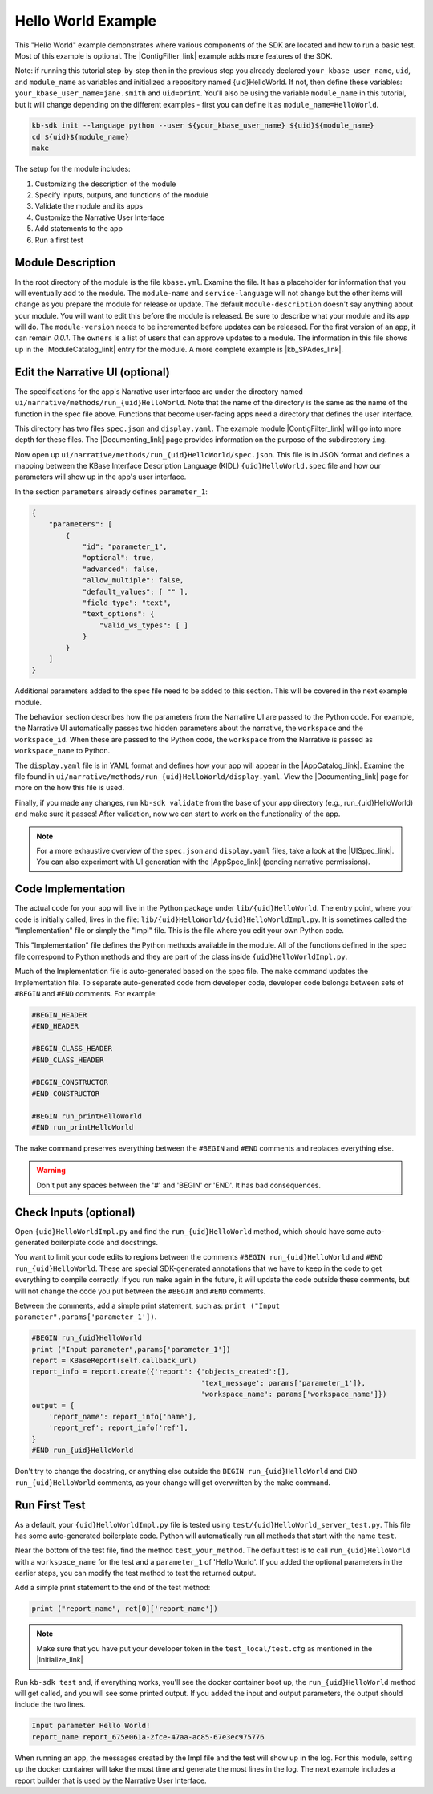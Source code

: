 Hello World Example
========================

This "Hello World" example demonstrates where various components of the SDK are located and how to run a basic test. Most of this example is optional. The |ContigFilter_link| example adds more features of the SDK.

Note: if running this tutorial step-by-step then in the previous step you already declared ``your_kbase_user_name``, ``uid``, and ``module_name`` as variables and initialized a repository named {uid}HelloWorld. If not, then define these variables: ``your_kbase_user_name=jane.smith`` and ``uid=print``. You'll also be using the variable ``module_name`` in this tutorial, but it will change depending on the different examples - first you can define it as ``module_name=HelloWorld``.

.. code-block:: bash

    kb-sdk init --language python --user ${your_kbase_user_name} ${uid}${module_name}
    cd ${uid}${module_name}
    make


The setup for the module includes:

#. Customizing the description of the module
#. Specify inputs, outputs, and functions of the module
#. Validate the module and its apps
#. Customize the Narrative User Interface
#. Add statements to the app
#. Run a first test

Module Description
-------------------------------------------

In the root directory of the module is the file ``kbase.yml``.  Examine the file.
It has a placeholder for information that you will eventually add to the module.
The ``module-name`` and ``service-language`` will not change but the other items will change as
you prepare the module for release or update.
The default ``module-description`` doesn't say anything about your module. You will want to edit this
before the module is released.  Be sure to describe what your module and its app will do.
The ``module-version`` needs to be incremented before updates can be released. For the first version
of an app, it can remain *0.0.1*.
The ``owners`` is a list of users that can approve updates to a module.
The information in this file shows up in the  |ModuleCatalog_link| entry for the module. A more complete example is  |kb_SPAdes_link|.

Edit the Narrative UI (optional)
--------------------------------

The specifications for the app's Narrative user interface are under the directory named
``ui/narrative/methods/run_{uid}HelloWorld``. Note that the name of the directory is the same as
the name of the function in the spec file above. Functions that become user-facing apps need a
directory that defines the user interface.

This directory has two files ``spec.json`` and ``display.yaml``. The example module |ContigFilter_link|
will go into more depth for these files.  The  |Documenting_link| page provides
information on the purpose of the subdirectory ``img``.

Now open up ``ui/narrative/methods/run_{uid}HelloWorld/spec.json``. This file is in JSON format and
defines a mapping between the KBase Interface Description Language (KIDL) ``{uid}HelloWorld.spec`` file and how our parameters will show up in the app's user interface.

In the section ``parameters`` already defines ``parameter_1``:

.. code:: json

    {
        "parameters": [
            {
                "id": "parameter_1",
                "optional": true,
                "advanced": false,
                "allow_multiple": false,
                "default_values": [ "" ],
                "field_type": "text",
                "text_options": {
                    "valid_ws_types": [ ]
                }
            }
        ]
    }

Additional parameters added to the spec file  need to be added to this section. This will be covered
in the next example module.

The ``behavior`` section describes how the parameters from the Narrative UI are passed to the
Python code. For example, the Narrative UI automatically passes two hidden parameters about the
narrative, the ``workspace`` and the ``workspace_id``. When these are passed to the Python code,
the ``workspace`` from the Narrative is passed as ``workspace_name`` to Python.

The ``display.yaml`` file is in YAML format and defines how your app will appear in the |AppCatalog_link|.
Examine the file found in ``ui/narrative/methods/run_{uid}HelloWorld/display.yaml``.
View the |Documenting_link| page for more on the how this file is used.

Finally, if you made any changes, run ``kb-sdk validate`` from the base of your app directory (e.g., run_{uid}HelloWorld) and make sure it passes!
After validation, now we can start to work on the functionality of the app.

.. note::

    For a more exhaustive overview of the ``spec.json`` and ``display.yaml`` files, take a look at
    the |UISpec_link|.  You can also experiment with UI generation
    with the |AppSpec_link| (pending narrative permissions).

Code Implementation
-------------------

The actual code for your app will live in the Python package under ``lib/{uid}HelloWorld``.
The entry point, where your code is initially called, lives in the file: ``lib/{uid}HelloWorld/{uid}HelloWorldImpl.py``.
It is sometimes called the "Implementation" file or simply the "Impl" file.  This is the file where you edit your own Python code.

This "Implementation" file defines the Python methods available in the module. All of the functions
defined in the spec file correspond to Python methods
and they are part of the class inside ``{uid}HelloWorldImpl.py``.

Much of the Implementation file is auto-generated based on the spec file. The ``make`` command updates the Implementation file. To separate auto-generated code from developer code, developer code belongs between sets of ``#BEGIN`` and ``#END`` comments. For example:

.. code-block:: python

        #BEGIN_HEADER
        #END_HEADER

        #BEGIN_CLASS_HEADER
        #END_CLASS_HEADER

        #BEGIN_CONSTRUCTOR
        #END_CONSTRUCTOR

        #BEGIN run_printHelloWorld
        #END run_printHelloWorld

The ``make`` command preserves everything between the ``#BEGIN`` and ``#END`` comments and replaces everything else.

.. warning::

    Don't put any spaces between the '#' and 'BEGIN' or 'END'. It has bad consequences.

Check Inputs (optional)
-----------------------

Open ``{uid}HelloWorldImpl.py`` and find the ``run_{uid}HelloWorld`` method, which should have some auto-generated boilerplate code and docstrings.

You want to limit your code edits to regions between the comments ``#BEGIN run_{uid}HelloWorld``
and ``#END run_{uid}HelloWorld``.
These are special SDK-generated annotations that we have to keep in the code to get everything to compile
correctly. If you run ``make`` again in the future, it will update the code outside these comments,
but will not change the code you put between the ``#BEGIN`` and ``#END`` comments.

Between the comments, add a simple print statement, such as: ``print ("Input parameter",params['parameter_1'])``.

.. code-block:: python

        #BEGIN run_{uid}HelloWorld
        print ("Input parameter",params['parameter_1'])
        report = KBaseReport(self.callback_url)
        report_info = report.create({'report': {'objects_created':[],
                                                'text_message': params['parameter_1']},
                                                'workspace_name': params['workspace_name']})
        output = {
            'report_name': report_info['name'],
            'report_ref': report_info['ref'],
        }
        #END run_{uid}HelloWorld


Don't try to change the docstring, or anything else outside the ``BEGIN run_{uid}HelloWorld`` and ``END run_{uid}HelloWorld`` comments, as your change will get overwritten by the ``make`` command.

Run First Test
---------------------

.. note:

    Tests are an important part of KBase modules and are a requirement for release of apps. The module's root
    directory has a directory called ``test``. All tests should be added to this directory. A template for
    initial tests should be named after the module and in the ``test`` directory. When you enter ``kb-sdk test``
    at the command line, it will run the tests in the test directory.


As a default, your ``{uid}HelloWorldImpl.py`` file is tested using ``test/{uid}HelloWorld_server_test.py``. This file has some auto-generated boilerplate code.  Python will automatically run all methods that start with the name ``test``. 


Near the bottom of the test file, find the method ``test_your_method``.
The default test is to call ``run_{uid}HelloWorld`` with
a ``workspace_name`` for the test and a ``parameter_1`` of 'Hello World'.
If you added the optional parameters in the
earlier steps, you can modify the test method to test the returned output.

Add a simple print statement to the end of the test method:

.. code-block:: python

    print ("report_name", ret[0]['report_name'])

.. note::

    Make sure that you have put your developer token in the ``test_local/test.cfg`` as mentioned in the
    |Initialize_link|

Run ``kb-sdk test`` and, if everything works, you'll see the docker container boot up, the ``run_{uid}HelloWorld`` method will get called, and you will see some printed output.
If you added the input and output parameters, the output should include the two lines.

.. code:: text

    Input parameter Hello World!
    report_name report_675e061a-2fce-47aa-ac85-67e3ec975776

When running an app, the messages created by the Impl file and the test will show up in the log.
For this module, setting up the docker container will take the most time and generate the most lines in the log.
The next example includes a report builder that is used by the Narrative User Interface.

.. External links

.. |kb_SPAdes_link| raw:: html

   <a href="https://narrative.kbase.us/#catalog/modules/kb_SPAdes" target="_blank">kb_SPAdes</a>

.. |AppSpec_link| raw:: html

   <a href="https://narrative.kbase.us/narrative/ws.28370.obj.1" target="_blank">App Spec Editor Narrative </a>

.. |ModuleCatalog_link| raw:: html

   <a href="https://narrative.kbase.us/#catalog/modules" target="_blank">Module Catalog </a>

.. |AppCatalog_link| raw:: html

   <a href="https://narrative.kbase.us/#appcatalog" target="_blank">App Catalog </a>

.. Internal links

.. |ContigFilter_link| raw:: html

   <a href="../tutorial/5_setup.html">ContigFilter</a>

.. |KIDLspecref_link| raw:: html

   <a href="../references/KIDL_spec.html">View the KIDL tutorial and reference.</a>

.. |KIDLspec_link| raw:: html

   <a href="../references/KIDL_spec.html">KIDL specification.</a>

.. |Initialize_link| raw:: html

   <a href="../tutorial/3_initialize.html">Initialize the Module</a>

.. |UISpec_link| raw:: html

   <a href="../references/UI_spec.html">UI specification guide </a>

.. |Documenting_link| raw:: html

   <a href="../howtos/fill_out_app_information.html">documenting your app</a>

